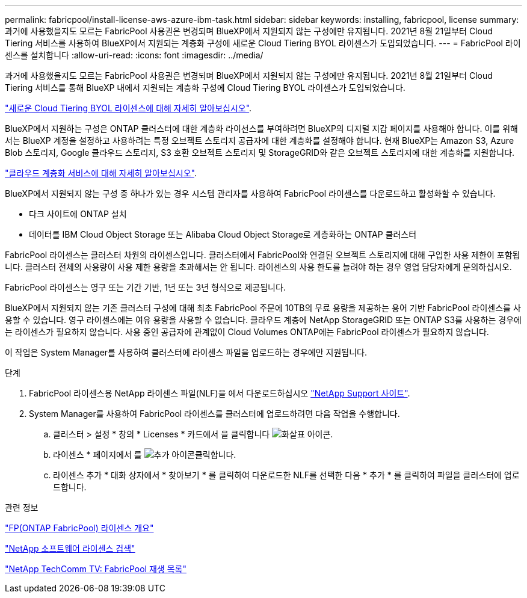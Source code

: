---
permalink: fabricpool/install-license-aws-azure-ibm-task.html 
sidebar: sidebar 
keywords: installing, fabricpool, license 
summary: 과거에 사용했을지도 모르는 FabricPool 사용권은 변경되며 BlueXP에서 지원되지 않는 구성에만 유지됩니다. 2021년 8월 21일부터 Cloud Tiering 서비스를 사용하여 BlueXP에서 지원되는 계층화 구성에 새로운 Cloud Tiering BYOL 라이센스가 도입되었습니다. 
---
= FabricPool 라이센스를 설치합니다
:allow-uri-read: 
:icons: font
:imagesdir: ../media/


[role="lead"]
과거에 사용했을지도 모르는 FabricPool 사용권은 변경되며 BlueXP에서 지원되지 않는 구성에만 유지됩니다. 2021년 8월 21일부터 Cloud Tiering 서비스를 통해 BlueXP 내에서 지원되는 계층화 구성에 Cloud Tiering BYOL 라이센스가 도입되었습니다.

link:https://docs.netapp.com/us-en/occm/task_licensing_cloud_tiering.html#new-cloud-tiering-byol-licensing-starting-august-21-2021["새로운 Cloud Tiering BYOL 라이센스에 대해 자세히 알아보십시오"^].

BlueXP에서 지원하는 구성은 ONTAP 클러스터에 대한 계층화 라이선스를 부여하려면 BlueXP의 디지털 지갑 페이지를 사용해야 합니다. 이를 위해서는 BlueXP 계정을 설정하고 사용하려는 특정 오브젝트 스토리지 공급자에 대한 계층화를 설정해야 합니다. 현재 BlueXP는 Amazon S3, Azure Blob 스토리지, Google 클라우드 스토리지, S3 호환 오브젝트 스토리지 및 StorageGRID와 같은 오브젝트 스토리지에 대한 계층화를 지원합니다.

link:https://docs.netapp.com/us-en/occm/concept_cloud_tiering.html#features["클라우드 계층화 서비스에 대해 자세히 알아보십시오"^].

BlueXP에서 지원되지 않는 구성 중 하나가 있는 경우 시스템 관리자를 사용하여 FabricPool 라이센스를 다운로드하고 활성화할 수 있습니다.

* 다크 사이트에 ONTAP 설치
* 데이터를 IBM Cloud Object Storage 또는 Alibaba Cloud Object Storage로 계층화하는 ONTAP 클러스터


FabricPool 라이센스는 클러스터 차원의 라이센스입니다. 클러스터에서 FabricPool와 연결된 오브젝트 스토리지에 대해 구입한 사용 제한이 포함됩니다. 클러스터 전체의 사용량이 사용 제한 용량을 초과해서는 안 됩니다. 라이센스의 사용 한도를 늘려야 하는 경우 영업 담당자에게 문의하십시오.

FabricPool 라이센스는 영구 또는 기간 기반, 1년 또는 3년 형식으로 제공됩니다.

BlueXP에서 지원되지 않는 기존 클러스터 구성에 대해 최초 FabricPool 주문에 10TB의 무료 용량을 제공하는 용어 기반 FabricPool 라이센스를 사용할 수 있습니다. 영구 라이센스에는 여유 용량을 사용할 수 없습니다. 클라우드 계층에 NetApp StorageGRID 또는 ONTAP S3를 사용하는 경우에는 라이센스가 필요하지 않습니다. 사용 중인 공급자에 관계없이 Cloud Volumes ONTAP에는 FabricPool 라이센스가 필요하지 않습니다.

이 작업은 System Manager를 사용하여 클러스터에 라이센스 파일을 업로드하는 경우에만 지원됩니다.

.단계
. FabricPool 라이센스용 NetApp 라이센스 파일(NLF)을 에서 다운로드하십시오 link:https://mysupport.netapp.com/site/global/dashboard["NetApp Support 사이트"^].
. System Manager를 사용하여 FabricPool 라이센스를 클러스터에 업로드하려면 다음 작업을 수행합니다.
+
.. 클러스터 > 설정 * 창의 * Licenses * 카드에서 을 클릭합니다 image:icon_arrow.gif["화살표 아이콘"].
.. 라이센스 * 페이지에서 를 image:icon_add.gif["추가 아이콘"]클릭합니다.
.. 라이센스 추가 * 대화 상자에서 * 찾아보기 * 를 클릭하여 다운로드한 NLF를 선택한 다음 * 추가 * 를 클릭하여 파일을 클러스터에 업로드합니다.




.관련 정보
https://kb.netapp.com/Advice_and_Troubleshooting/Data_Storage_Software/ONTAP_OS/ONTAP_FabricPool_(FP)_Licensing_Overview["FP(ONTAP FabricPool) 라이센스 개요"^]

http://mysupport.netapp.com/licenses["NetApp 소프트웨어 라이센스 검색"^]

https://www.youtube.com/playlist?list=PLdXI3bZJEw7mcD3RnEcdqZckqKkttoUpS["NetApp TechComm TV: FabricPool 재생 목록"^]
